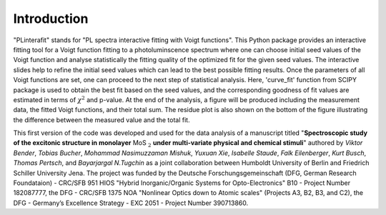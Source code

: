 ============
Introduction
============


"PLinterafit" stands for "PL spectra interactive fitting with Voigt functions". This Python package provides an interactive fitting tool for a Voigt function fitting to a photoluminscence spectrum 
where one can choose initial seed values of the Voigt function and analyse statistically the fitting quality of the optimized fit for the given seed values. 
The interactive slides help to refine the initial seed values which can lead to the best possible fitting results. 
Once the parameters of all Voigt functions are set, one can proceed to the next step of statistical analysis. 
Here, 'curve_fit' function from SCIPY package is used to obtain the best fit based on the seed values, and the corresponding goodness of fit values are estimated in terms of :math:`\chi^2` and p-value. 
At the end of the analysis, a figure will be produced including the measurement data, the fitted Voigt functions, and their total sum. The residue plot is also shown on the bottom of the figure
illustrating the difference between the measured value and the total fit.

This first version of the code was developed and used for the data analysis of a manuscript titled "**Spectroscopic study of the excitonic structure in monolayer** MoS :math:`_{2}` **under multi-variate 
physical and chemical stimuli**" authored by *Viktor Bender*, *Tobias Bucher*, *Mohammad Nasimuzzaman Mishuk*, *Yuxuan Xie*, *Isabelle Staude*, *Falk Eilenberger*, *Kurt Busch*, *Thomas Pertsch*, and *Bayarjargal N.Tugchin*
as a joint collaboration between Humboldt University of Berlin and Friedrich Schiller University Jena. 
The project was funded by the Deutsche Forschungsgemeinschaft (DFG, German Research Foundataion) - CRC/SFB 951 HIOS "Hybrid Inorganic/Organic Systems for Opto-Electronics" B10 - Project Number 182087777, 
the DFG - CRC/SFB 1375 NOA "Nonlinear Optics down to Atomic scales" (Projects A3, B2, B3, and C2), the DFG - Germany’s Excellence Strategy - EXC 2051 - Project Number 390713860.

